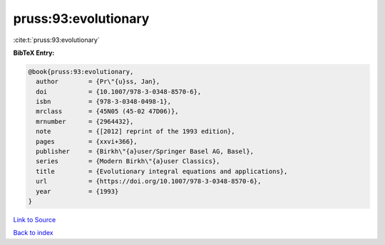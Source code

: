 pruss:93:evolutionary
=====================

:cite:t:`pruss:93:evolutionary`

**BibTeX Entry:**

.. code-block:: bibtex

   @book{pruss:93:evolutionary,
     author        = {Pr\"{u}ss, Jan},
     doi           = {10.1007/978-3-0348-8570-6},
     isbn          = {978-3-0348-0498-1},
     mrclass       = {45N05 (45-02 47D06)},
     mrnumber      = {2964432},
     note          = {[2012] reprint of the 1993 edition},
     pages         = {xxvi+366},
     publisher     = {Birkh\"{a}user/Springer Basel AG, Basel},
     series        = {Modern Birkh\"{a}user Classics},
     title         = {Evolutionary integral equations and applications},
     url           = {https://doi.org/10.1007/978-3-0348-8570-6},
     year          = {1993}
   }

`Link to Source <https://doi.org/10.1007/978-3-0348-8570-6},>`_


`Back to index <../By-Cite-Keys.html>`_
